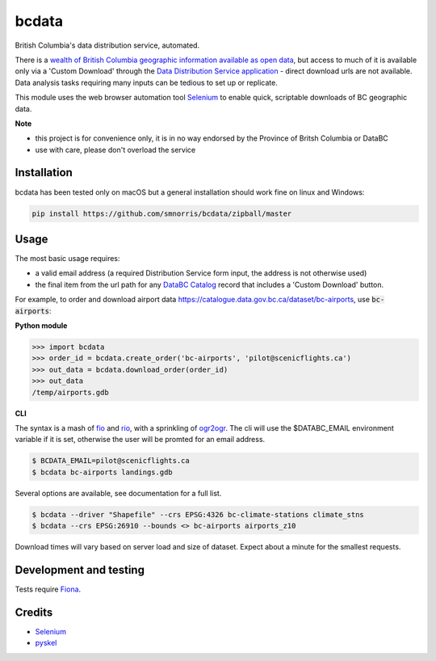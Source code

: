 bcdata
======

British Columbia's data distribution service, automated.

There is a `wealth of British Columbia geographic information available as open
data <https://catalogue.data.gov.bc.ca/dataset?download_audience=Public>`__,
but access to much of it is available only via a 'Custom Download' through the
`Data Distribution Service application <https://apps.gov.bc.ca/pub/dwds>`__ -
direct download urls are not available. Data analysis tasks requiring many
inputs can be tedious to set up or replicate.

This module uses the web browser automation tool
`Selenium <http://www.seleniumhq.org>`__ to enable quick, scriptable downloads
of BC geographic data.


**Note**

- this project is for convenience only, it is in no way endorsed by the
  Province of Britsh Columbia or DataBC
- use with care, please don't overload the service


Installation
-------------------------
bcdata has been tested only on macOS but a general installation should work fine
on linux and Windows:

.. code-block:: console

    pip install https://github.com/smnorris/bcdata/zipball/master

Usage
-------------------------
The most basic usage requires:

- a valid email address (a required Distribution Service form input, the address is not otherwise used)
- the final item from the url path for any `DataBC Catalog <https://catalogue.data.gov.bc.ca>`__ record that includes a 'Custom Download' button.

For example, to order and download airport data
https://catalogue.data.gov.bc.ca/dataset/bc-airports, use :code:`bc-airports`:

**Python module**

.. code-block::

    >>> import bcdata
    >>> order_id = bcdata.create_order('bc-airports', 'pilot@scenicflights.ca')
    >>> out_data = bcdata.download_order(order_id)
    >>> out_data
    /temp/airports.gdb

**CLI**

The syntax is a mash of
`fio <https://github.com/Toblerity/Fiona/blob/master/docs/cli.rst>`__ and
`rio <https://github.com/mapbox/rasterio/blob/master/docs/cli.rst>`__, with a
sprinkling of `ogr2ogr <http://www.gdal.org/ogr2ogr.html>`__.
The cli will use the $DATABC_EMAIL environment variable if it is set, otherwise
the user will be promted for an email address.

.. code-block:: console

    $ BCDATA_EMAIL=pilot@scenicflights.ca
    $ bcdata bc-airports landings.gdb

Several options are available, see documentation for a full list.

.. code-block:: console

    $ bcdata --driver "Shapefile" --crs EPSG:4326 bc-climate-stations climate_stns
    $ bcdata --crs EPSG:26910 --bounds <> bc-airports airports_z10

Download times will vary based on server load and size of dataset. Expect about
a minute for the smallest requests.

Development and testing
-------------------------
Tests require `Fiona <https://github.com/Toblerity/Fiona>`__.


Credits
-------------------------
- `Selenium <http://www.seleniumhq.org>`__
- `pyskel <https://github.com/mapbox/pyskel>`__